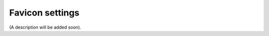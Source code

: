 Favicon settings
=====================================

(A description will be added soon).

















